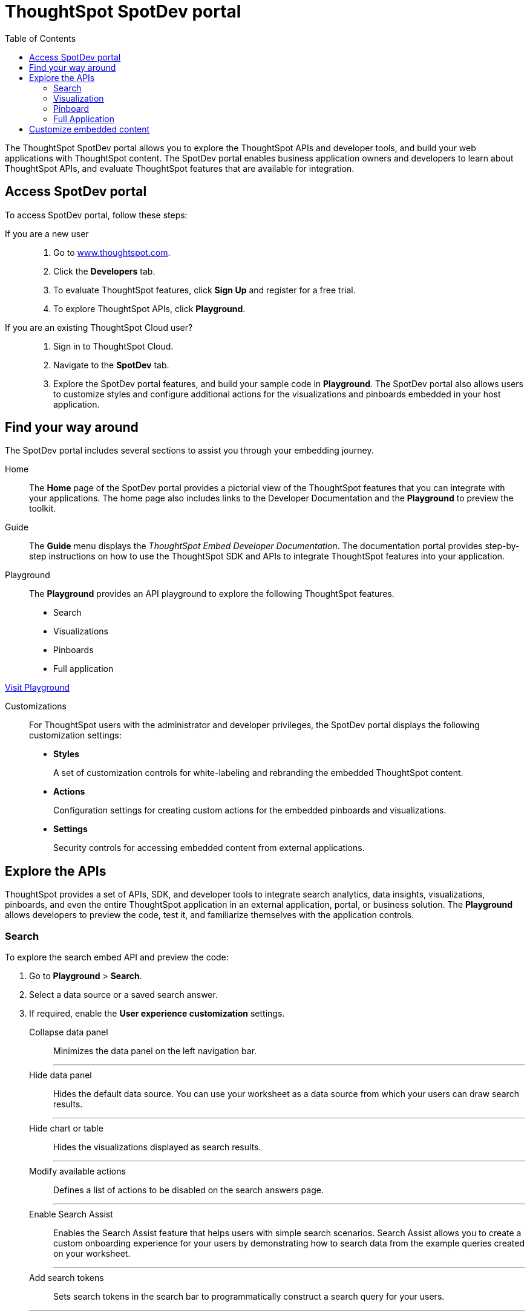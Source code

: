 = ThoughtSpot SpotDev portal
:toc: true

:page-title: ThoughtSpot SpotDev Portal
:page-pageid: spotdev-portal
:page-description: Using ThoughtSpot SpotDev Portal

The ThoughtSpot SpotDev portal allows you to explore the ThoughtSpot APIs and developer tools, and build your web applications with ThoughtSpot content. 
The SpotDev portal enables business application owners and developers to learn about ThoughtSpot APIs, and evaluate ThoughtSpot features that are available for integration.
 
== Access SpotDev portal

To access SpotDev portal, follow these steps:

If you are a new user::
. Go to link:https://www.thoughtspot.com[www.thoughtspot.com].
. Click the *Developers* tab.
. To evaluate ThoughtSpot features, click *Sign Up* and register for a free trial. 
. To explore ThoughtSpot APIs, click *Playground*. 

If you are an existing ThoughtSpot Cloud user?::
. Sign in to ThoughtSpot Cloud.
. Navigate to the *SpotDev* tab.
. Explore the SpotDev portal features, and build your sample code in *Playground*. 
The SpotDev portal also allows users to customize styles and configure additional actions for the  visualizations and pinboards embedded in your host application. 

== Find your way around  
The SpotDev portal includes several sections to assist you through your embedding journey.

Home::
The *Home* page of the SpotDev portal provides a pictorial view of the ThoughtSpot features that you can integrate with your applications.
The home page also includes links to the Developer Documentation and the *Playground* to preview the toolkit.

Guide::
The *Guide* menu displays the _ThoughtSpot Embed Developer Documentation_. The documentation portal provides step-by-step instructions on how to use the ThoughtSpot SDK and APIs to integrate ThoughtSpot features into your application.

Playground::
The *Playground* provides an API playground to explore the following ThoughtSpot features.
* Search 
* Visualizations
* Pinboards
* Full application

++++
<a href="{{tshost}}/#/everywhere/playground/search" id="preview-in-playground" target="_parent">Visit Playground</a>
++++


Customizations::
For ThoughtSpot users with the administrator and developer privileges, the SpotDev portal displays the following customization settings:

* *Styles*
+
A set of customization controls for white-labeling and rebranding the embedded ThoughtSpot content.
 
* *Actions*
+ 
Configuration settings for creating custom actions for the embedded pinboards and visualizations.

* *Settings*
+
Security controls for accessing embedded content from external applications.
 
== Explore the APIs
ThoughtSpot provides a set of APIs, SDK, and developer tools to integrate search analytics, data insights, visualizations, pinboards, and even the entire ThoughtSpot application in an external application, portal, or business solution.
The *Playground* allows developers to preview the code, test it, and familiarize themselves with the application controls.

=== Search
To explore the search embed API and preview the code: 

. Go to *Playground* > *Search*.
. Select a data source or a saved search answer.
. If required, enable the *User experience customization* settings.
+
Collapse data panel::
Minimizes the data panel on the left navigation bar. 

+
---
Hide data panel::
Hides the default data source. You can use your worksheet as a data source from which your users can draw search results.

+
---
Hide chart or table::
Hides the visualizations displayed as search results. 

+
---
Modify available actions::
Defines a list of actions to be disabled on the search answers page.  

+
---
Enable Search Assist::
Enables the Search Assist feature that helps users with simple search scenarios. Search Assist allows you to create a custom onboarding experience for your users by demonstrating how to search data from the example queries created on your worksheet. 

+
---
Add search tokens::
Sets search tokens in the search bar to programmatically construct a search query for your users. 

+
---
Set runtime filters::
Sets filters that will be applied to the search query parameters passed in the URL for the search results data.
. Click *Run*.

=== Visualization
To explore the API for embedding visualizations: 

. Go to *Playground* > *Visualization*.
. Select a pinboard or visualization.
. If required, enable the *User experience customization* settings.
+
Modify available actions::
Defines a list of actions to be disabled on the visualizations page.  

+
---

Set runtime filters::
Sets filters that will be applied to the visualization.

. Click *Run*.

=== Pinboard
To explore the Pinboard API:

. Go to *Playground* > *Pinboard*.
. Select a pinboard.
. If required, enable *User experience customization* settings.
+
Hide title::
Hides the title and the description of the pinboard.

+
---
Hide filter bar::
Hides the pinboard filters.

+
---
Modify available actions::
Defines a list of actions to be disabled on the *Pinboards* page, and each of the visualizations in the *Pinboards* page.

+
---
Set runtime filters::
Sets filters that will be applied to the visualization.
. Click *Run*.


=== Full Application
To explore the API for embedding full application:

. Go to *Playground* > *Full app*.
. Select a tab to set a default page view for embedded application users.
. If required, enable *User experience customization* settings.
+
Hide navigation bar::
Hides the ThoughtSpot top navigation bar.

+
---
Set runtime filters::
Sets filters that will apply to visualizations and pinboards on any tab.
. Click *Run*.

== Customize embedded content
* To xref:customize-style.adoc[white-label and rebrand the embedded ThoughtSpot content], click *Customizations* > *Styles*.
* To xref:customize-actions-menu.adoc[create custom actions] for the *Actions* menu (*...*) on visualizations and pinboards, go to *Customizations* > *Styles*.
* If you are a ThoughtSpot admin user and you want to xref:security-settings.adoc[configure security settings], such as enabling CORS, setting up trusted authentication service, or whitelisting client application domains, go to *Customizations* > *Settings*.
